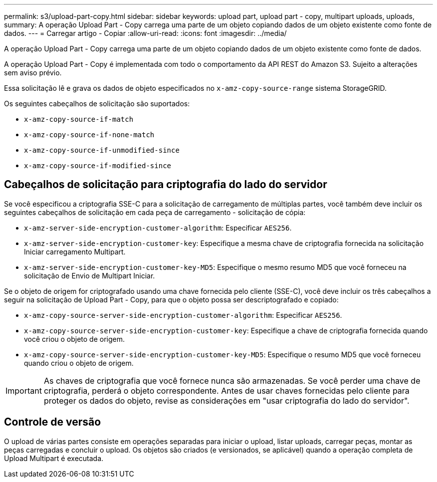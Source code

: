 ---
permalink: s3/upload-part-copy.html 
sidebar: sidebar 
keywords: upload part, upload part - copy, multipart uploads, uploads, 
summary: A operação Upload Part - Copy carrega uma parte de um objeto copiando dados de um objeto existente como fonte de dados. 
---
= Carregar artigo - Copiar
:allow-uri-read: 
:icons: font
:imagesdir: ../media/


[role="lead"]
A operação Upload Part - Copy carrega uma parte de um objeto copiando dados de um objeto existente como fonte de dados.

A operação Upload Part - Copy é implementada com todo o comportamento da API REST do Amazon S3. Sujeito a alterações sem aviso prévio.

Essa solicitação lê e grava os dados de objeto especificados no `x-amz-copy-source-range` sistema StorageGRID.

Os seguintes cabeçalhos de solicitação são suportados:

* `x-amz-copy-source-if-match`
* `x-amz-copy-source-if-none-match`
* `x-amz-copy-source-if-unmodified-since`
* `x-amz-copy-source-if-modified-since`




== Cabeçalhos de solicitação para criptografia do lado do servidor

Se você especificou a criptografia SSE-C para a solicitação de carregamento de múltiplas partes, você também deve incluir os seguintes cabeçalhos de solicitação em cada peça de carregamento - solicitação de cópia:

* `x-amz-server-side-encryption-customer-algorithm`: Especificar `AES256`.
* `x-amz-server-side-encryption-customer-key`: Especifique a mesma chave de criptografia fornecida na solicitação Iniciar carregamento Multipart.
* `x-amz-server-side-encryption-customer-key-MD5`: Especifique o mesmo resumo MD5 que você forneceu na solicitação de Envio de Multipart Iniciar.


Se o objeto de origem for criptografado usando uma chave fornecida pelo cliente (SSE-C), você deve incluir os três cabeçalhos a seguir na solicitação de Upload Part - Copy, para que o objeto possa ser descriptografado e copiado:

* `x-amz-copy-source​-server-side​-encryption​-customer-algorithm`: Especificar `AES256`.
* `x-amz-copy-source​-server-side-encryption-customer-key`: Especifique a chave de criptografia fornecida quando você criou o objeto de origem.
* `x-amz-copy-source​-server-side-encryption-customer-key-MD5`: Especifique o resumo MD5 que você forneceu quando criou o objeto de origem.



IMPORTANT: As chaves de criptografia que você fornece nunca são armazenadas. Se você perder uma chave de criptografia, perderá o objeto correspondente. Antes de usar chaves fornecidas pelo cliente para proteger os dados do objeto, revise as considerações em "usar criptografia do lado do servidor".



== Controle de versão

O upload de várias partes consiste em operações separadas para iniciar o upload, listar uploads, carregar peças, montar as peças carregadas e concluir o upload. Os objetos são criados (e versionados, se aplicável) quando a operação completa de Upload Multipart é executada.
